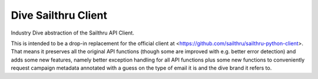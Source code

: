 Dive Sailthru Client
====================

Industry Dive abstraction of the Sailthru API Client.

This is intended to be a drop-in replacement for the official client at <https://github.com/sailthru/sailthru-python-client>. That means it preserves all the original API functions (though some are improved with e.g. better error detection) and adds some new features, namely better exception handling for all API functions plus some new functions to conveniently request campaign metadata annotated with a guess on the type of email it is and the dive brand it refers to.
